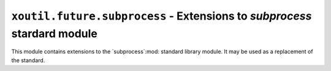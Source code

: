 ``xoutil.future.subprocess`` - Extensions to `subprocess` stardard module
=========================================================================

.. module:: xoutil.future.subprocess

.. versionadded:: 1.2.1

This module contains extensions to the `subprocess`:mod: standard library
module.  It may be used as a replacement of the standard.

.. function:: call_and_check_output(args, *, stdin=None, shell=False)

   This function combines the result of both `call` and `check_output` (from
   the standard library module).

   Returns a tuple ``(retcode, output, err_output)``.
